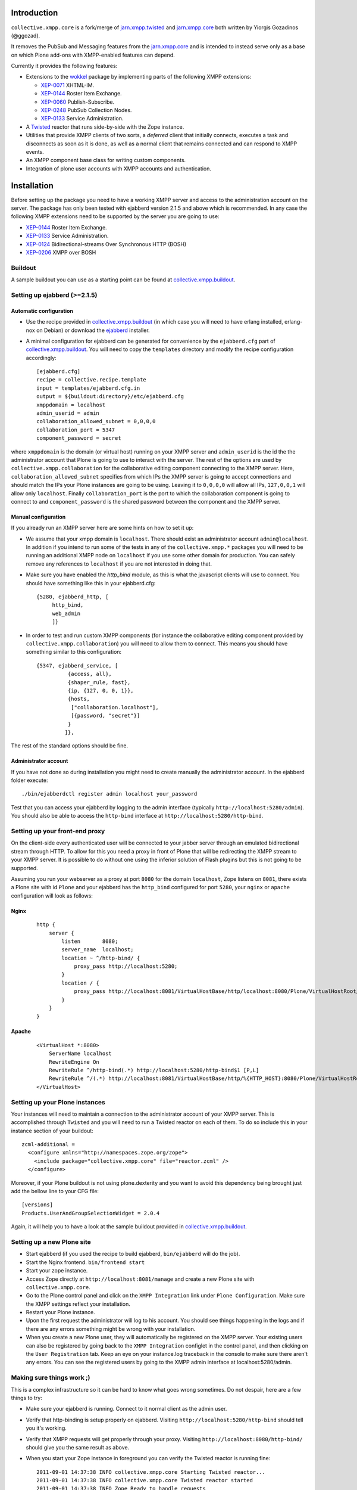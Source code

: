 
============
Introduction
============

``collective.xmpp.core`` is a fork/merge of `jarn.xmpp.twisted`_ and `jarn.xmpp.core`_ both written by Yiorgis Gozadinos (@ggozad).

It removes the PubSub and Messaging features from the `jarn.xmpp.core`_ and is intended to instead serve
only as a base on which Plone add-ons with XMPP-enabled features can depend.

Currently it provides the following features:

* Extensions to the `wokkel`_ package by implementing parts of the following XMPP extensions:

  * `XEP-0071`_ XHTML-IM.

  * `XEP-0144`_ Roster Item Exchange.

  * `XEP-0060`_ Publish-Subscribe.

  * `XEP-0248`_ PubSub Collection Nodes.

  * `XEP-0133`_ Service Administration.

* A `Twisted`_ reactor that runs side-by-side with the Zope instance.
* Utilities that provide XMPP clients of two sorts, a *deferred* client that initially connects, executes a task and disconnects as soon as it is done, as well as a normal client that remains connected and can respond to XMPP events.
* An XMPP component base class for writing custom components.
* Integration of plone user accounts with XMPP accounts and authentication.

============
Installation
============

Before setting up the package you need to have a working XMPP server and access to the administration account on the server. The package has only been tested with ejabberd version 2.1.5 and above which is recommended. In any case the following XMPP extensions need to be supported by the server you are going to use:

* `XEP-0144`_ Roster Item Exchange.
* `XEP-0133`_ Service Administration.
* `XEP-0124`_ Bidirectional-streams Over Synchronous HTTP (BOSH)
* `XEP-0206`_ XMPP over BOSH

--------
Buildout
--------

A sample buildout you can use as a starting point can be found at `collective.xmpp.buildout`_.

-----------------------------
Setting up ejabberd (>=2.1.5)
-----------------------------

Automatic configuration
-----------------------

* Use the recipe provided in `collective.xmpp.buildout`_ (in which case you
  will need to have erlang installed, erlang-nox on Debian) or download the
  `ejabberd`_ installer.

* A minimal configuration for ejabberd can be generated for convenience by the ``ejabberd.cfg`` part of `collective.xmpp.buildout`_. You will need to copy the ``templates`` directory and modify the recipe configuration accordingly::

    [ejabberd.cfg]
    recipe = collective.recipe.template
    input = templates/ejabberd.cfg.in
    output = ${buildout:directory}/etc/ejabberd.cfg
    xmppdomain = localhost
    admin_userid = admin
    collaboration_allowed_subnet = 0,0,0,0
    collaboration_port = 5347
    component_password = secret


where ``xmppdomain`` is the domain (or virtual host) running on your XMPP server and ``admin_userid`` is the id the the administrator account that Plone is going to use to interact with the server. The rest of the options are  used by ``collective.xmpp.collaboration`` for the collaborative editing component connecting to the XMPP server. Here, ``collaboration_allowed_subnet`` specifies from which IPs the XMPP server is going to accept connections and should match the IPs your Plone instances are going to be using. Leaving it to ``0,0,0,0`` will allow all IPs, ``127,0,0,1`` will allow only ``localhost``. Finally ``collaboration_port`` is the port to which the collaboration component is going to connect to and ``component_password`` is the shared password between the component and the XMPP server.

Manual configuration
--------------------
If you already run an XMPP server here are some hints on how to set it up:

* We assume that your xmpp domain is ``localhost``. There should exist an administrator account ``admin@localhost``. In addition if you intend to run some of the tests in any of the ``collective.xmpp.*`` packages you will need to be running an additional XMPP node on ``localhost`` if you use some other domain for production. You can safely remove any references to ``localhost`` if you are not interested in doing that.

* Make sure you have enabled the `http_bind` module, as this is what the javascript clients will use to connect. You should have  something like this in your ejabberd.cfg::

    {5280, ejabberd_http, [
         http_bind,
         web_admin
         ]}

* In order to test and run custom XMPP components (for instance the collaborative editing component provided by ``collective.xmpp.collaboration``) you will need to allow them to connect. This means you should have something similar to this configuration::

    {5347, ejabberd_service, [
              {access, all},
              {shaper_rule, fast},
              {ip, {127, 0, 0, 1}},
              {hosts,
               ["collaboration.localhost"],
               [{password, "secret"}]
              }
             ]},

The rest of the standard options should be fine.

Administrator account
---------------------
If you have not done so during installation you might need to create manually the administrator account. In the ejabberd folder execute::

    ./bin/ejabberdctl register admin localhost your_password

Test that you can access your ejabberd by logging to the admin interface (typically ``http://localhost:5280/admin``). You should also be able to access the ``http-bind`` interface at ``http://localhost:5280/http-bind``.

-------------------------------
Setting up your front-end proxy
-------------------------------
On the client-side every authenticated user will be connected to your jabber server through an emulated bidirectional stream through HTTP. To allow for this you need a proxy in front of Plone that will be redirecting the XMPP stream to your XMPP server. It is possible to do without one using the inferior solution of Flash plugins but this is not going to be supported.

Assuming you run your webserver as a proxy at port ``8080`` for the domain ``localhost``, Zope listens on ``8081``, there exists a Plone site with id  ``Plone`` and your ejabberd has the ``http_bind`` configured for port ``5280``, your ``nginx`` or ``apache`` configuration will look as follows:

Nginx
-----
  ::

    http {
        server {
            listen       8080;
            server_name  localhost;
            location ~ ^/http-bind/ {
                proxy_pass http://localhost:5280;
            }
            location / {
                proxy_pass http://localhost:8081/VirtualHostBase/http/localhost:8080/Plone/VirtualHostRoot/;
            }
        }
    }

Apache
------
  ::

    <VirtualHost *:8080>
        ServerName localhost
        RewriteEngine On
        RewriteRule ^/http-bind(.*) http://localhost:5280/http-bind$1 [P,L]
        RewriteRule ^/(.*) http://localhost:8081/VirtualHostBase/http/%{HTTP_HOST}:8080/Plone/VirtualHostRoot/$1 [P,L]
    </VirtualHost>

-------------------------------
Setting up your Plone instances
-------------------------------
Your instances will need to maintain a connection to the administrator account of your XMPP server. This is accomplished through ``Twisted`` and you will need to run a Twisted reactor on each of them. To do so include this in your instance section of your buildout::

    zcml-additional =
      <configure xmlns="http://namespaces.zope.org/zope">
        <include package="collective.xmpp.core" file="reactor.zcml" />
      </configure>

Moreover, if your Plone buildout is not using plone.dexterity and you want to avoid this dependency being brought just add the bellow line to your CFG file::

    [versions]
    Products.UserAndGroupSelectionWidget = 2.0.4

Again, it will help you to have a look at the sample buildout provided in `collective.xmpp.buildout`_.

---------------------------
Setting up a new Plone site
---------------------------
* Start ejabberd (if you used the recipe to build ejabberd, ``bin/ejabberd`` will do the job).
* Start the Nginx frontend. ``bin/frontend start``
* Start your zope instance.
* Access Zope directly at ``http://localhost:8081/manage`` and create a new Plone site with ``collective.xmpp.core``.
* Go to the Plone control panel and click on the ``XMPP Integration`` link under ``Plone Configuration``.  Make sure the XMPP settings reflect your installation.
* Restart your Plone instance.
* Upon the first request the administrator will log to his account. You should see things happening in the logs and if there are any errors something might be wrong with your installation.
* When you create a new Plone user, they will automatically be registered on the XMPP server. Your existing users can also be registered by going back to the ``XMPP Integration`` configlet in the control panel, and then clicking on the ``User Registration`` tab. Keep an eye on your instance.log traceback in the console to make sure there aren't any errors. You can see the registered users by going to the XMPP admin interface at localhost:5280/admin.

--------------------------
Making sure things work ;)
--------------------------

This is a complex infrastructure so it can be hard to know what goes wrong sometimes. Do not despair, here are a few things to try:

* Make sure your ejabberd is running. Connect to it normal client as the admin user.
* Verify that http-binding is setup properly on ejabberd. Visiting ``http://localhost:5280/http-bind`` should tell you it's working.
* Verify that XMPP requests will get properly through your proxy. Visiting ``http://localhost:8080/http-bind/`` should give you the same result as above.
* When you start your Zope instance in foreground you can verify the Twisted reactor is running fine::

    2011-09-01 14:37:38 INFO collective.xmpp.core Starting Twisted reactor...
    2011-09-01 14:37:38 INFO collective.xmpp.core Twisted reactor started
    2011-09-01 14:37:38 INFO Zope Ready to handle requests

* After the first request to the site, you should also see in the logs::

    2011-09-01 14:45:48 INFO collective.xmpp.core XMPP admin client has authenticated succesfully.

* If your Plone user was succesfully registered on the XMPP server, logging-in to the Plone site with a user should also authenticate him with the XMPP server. This is indicated in the logs by::

    2011-09-01 14:45:50 INFO collective.xmpp.core Pre-binded ggozad@localhost/auto-QravOoyEeE

=============
Experimenting
=============

-----
Usage
-----

* Add a few users.
* Login as one of them, and in a different browser as some other. Use the frontend to access the site, if you used the settings above this should be ``http://localhost:8080``.
* All actions are performed through the viewlet on the top right: ``Online users`` will display the users currently logged in. Clicking it will give you the list of users. You can message them directly or look at their personal feed.
* Try posting an entry to your feed. Links will be transformed automatically. As soon as you submit other logged-in users will receive a notification in real-time. Using a recent browser that supports geolocation will allow you also share your location at the time of the post.
* Try commenting on a feed post.
* By clicking on the "Following" user action you can select which users you want to follow, or follow them all.
* You can see all posts by clicking on ``Site feed`` on the viewlet.

========
Security
========

Included is an implementation of an authenticating client over BOSH according to `XEP-0206`_. This practically means that the javascript client never needs to know the password of the XMPP user. Instead, the user is authenticated directly between the XMPP server and the Plone instance. A pair of secret tokens are exchanged, valid for a short time (~2 minutes). It is this pair that is given to the javascript client and not the password.

When a Plone user is registered on the XMPP server, a random password is generated and stored in the ZODB in a persistent utility.

If you do not need to access the XMPP accounts outside of the Plone instance you can additionally hide the entire XMPP service behind a firewall and only allow connections to it from the Plone instances. This in combination with HTTPS should be enough for the paranoid among us.

=======
Testing
=======

Some of the included tests are functional tests that require a XMPP server running on ``localhost`` as well as an administrator account setup up on this server with JID ``admin@localhost`` and password ``admin``. If you wish to run those you have to specify a *level* 2 on your testrunner, i.e.::

    ./bin/test -a 2 -s collective.xmpp.core

==============================
Tips for production deployment
==============================

--------------------------
Don't cache @@xmpp-loader:
--------------------------

Make sure the **${site_url}/@@xmpp-loader** URL isn't cached. This view
returns an authentication token which has to be different each time you
reload your page.

If you cache this, the token won't change and you won't be able to communicate
with the XMPP server.

=======
Credits
=======

* Thanks goes Yiorgis Gozadinos (@ggozad) for writing jarn.xmpp.core and being the first to integrate XMPP into Plone.

.. _XEP-0248: http://xmpp.org/extensions/xep-0248.html
.. _XEP-0060: http://xmpp.org/extensions/xep-0060.html
.. _XEP-0071: http://xmpp.org/extensions/xep-0071.html
.. _XEP-0144: http://xmpp.org/extensions/xep-0144.html
.. _XEP-0133: http://xmpp.org/extensions/xep-0133.html
.. _XEP-0124: http://xmpp.org/extensions/xep-0124.html
.. _XEP-0206: http://xmpp.org/extensions/xep-0206.html
.. _ejabberd: http://www.ejabberd.im
.. _Jarn AS: http://jarn.com
.. _collective.xmpp.core: http://github.com/collective/collective.xmpp.core
.. _collective.xmpp.buildout: http://github.com/collective/collective.xmpp.buildout
.. _jarn.xmpp.buildout: http://github.com/ggozad/jarn.xmpp.buildout
.. _collective.xmpp.collaboration: http://github.com/collective/collective.xmpp.collaboration
.. _jarn.xmpp.twisted: http://github.com/ggozad/jarn.xmpp.twisted
.. _jarn.xmpp.core: http://github.com/ggozad/jarn.xmpp.core
.. _wokkel: http://wokkel.ik.nu
.. _Twisted: http://twistedmatrix.com
